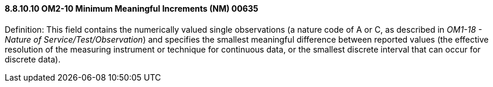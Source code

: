==== 8.8.10.10 OM2-10 Minimum Meaningful Increments (NM) 00635

Definition: This field contains the numerically valued single observations (a nature code of A or C, as described in _OM1-18 - Nature of Service/Test/Observation_) and specifies the smallest meaningful difference between reported values (the effective resolution of the measuring instrument or technique for continuous data, or the smallest discrete interval that can occur for discrete data).

